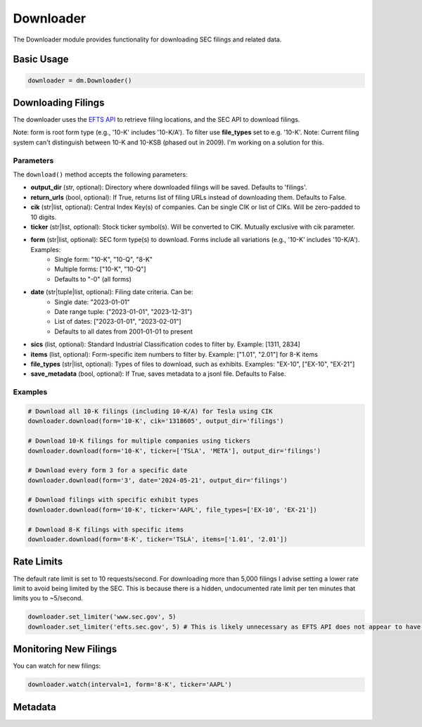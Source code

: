 Downloader
=========

The Downloader module provides functionality for downloading SEC filings and related data.

Basic Usage
----------

.. code-block:: python

    downloader = dm.Downloader()

Downloading Filings
------------------

The downloader uses the `EFTS API <https://efts.sec.gov/LATEST/search-index>`_ to retrieve filing locations, and the SEC API to download filings.

Note: form is root form type (e.g., '10-K' includes '10-K/A'). To filter use **file_types** set to e.g. '10-K'.
Note: Current filing system can't distinguish between 10-K and 10-KSB (phased out in 2009). I'm working on a solution for this.

Parameters
~~~~~~~~~~

The ``download()`` method accepts the following parameters:

- **output_dir** (str, optional): Directory where downloaded filings will be saved. Defaults to 'filings'.
- **return_urls** (bool, optional): If True, returns list of filing URLs instead of downloading them. Defaults to False.
- **cik** (str|list, optional): Central Index Key(s) of companies. Can be single CIK or list of CIKs. Will be zero-padded to 10 digits.
- **ticker** (str|list, optional): Stock ticker symbol(s). Will be converted to CIK. Mutually exclusive with cik parameter.
- **form** (str|list, optional): SEC form type(s) to download. Forms include all variations (e.g., '10-K' includes '10-K/A'). Examples:
    - Single form: "10-K", "10-Q", "8-K"
    - Multiple forms: ["10-K", "10-Q"]
    - Defaults to "-0" (all forms)
- **date** (str|tuple|list, optional): Filing date criteria. Can be:
    - Single date: "2023-01-01"
    - Date range tuple: ("2023-01-01", "2023-12-31")
    - List of dates: ["2023-01-01", "2023-02-01"]
    - Defaults to all dates from 2001-01-01 to present
- **sics** (list, optional): Standard Industrial Classification codes to filter by. Example: [1311, 2834]
- **items** (list, optional): Form-specific item numbers to filter by. Example: ["1.01", "2.01"] for 8-K items
- **file_types** (str|list, optional): Types of files to download, such as exhibits. Examples: "EX-10", ["EX-10", "EX-21"]
- **save_metadata** (bool, optional): If True, saves metadata to a jsonl file. Defaults to False.

Examples
~~~~~~~~

.. code-block:: python

    # Download all 10-K filings (including 10-K/A) for Tesla using CIK
    downloader.download(form='10-K', cik='1318605', output_dir='filings')

    # Download 10-K filings for multiple companies using tickers
    downloader.download(form='10-K', ticker=['TSLA', 'META'], output_dir='filings')

    # Download every form 3 for a specific date
    downloader.download(form='3', date='2024-05-21', output_dir='filings')

    # Download filings with specific exhibit types
    downloader.download(form='10-K', ticker='AAPL', file_types=['EX-10', 'EX-21'])

    # Download 8-K filings with specific items
    downloader.download(form='8-K', ticker='TSLA', items=['1.01', '2.01'])

Rate Limits
----------

The default rate limit is set to 10 requests/second. For downloading more than 5,000 filings I advise setting a lower rate limit to avoid being limited by the SEC.
This is because there is a hidden, undocumented rate limit per ten minutes that limits you to ~5/second.

.. code-block:: python

    downloader.set_limiter('www.sec.gov', 5)
    downloader.set_limiter('efts.sec.gov', 5) # This is likely unnecessary as EFTS API does not appear to have rate limits

Monitoring New Filings
--------------------

You can watch for new filings:

.. code-block:: python

    downloader.watch(interval=1, form='8-K', ticker='AAPL')

Metadata
--------

.. code-block:: python
    downloader.download(form='10-K',output_dir='10-K',date=('2010-01-01','2010-01-31'),save_metadata=True)
    downloader.load_metadata('10-K/')
    downloader.save_metadata_to_csv('metadata.csv') # write metadata to csv